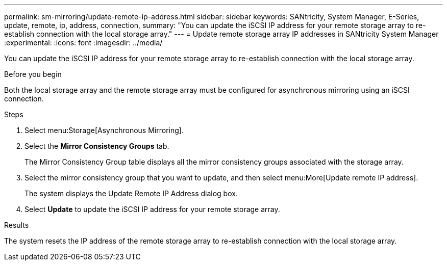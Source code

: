 ---
permalink: sm-mirroring/update-remote-ip-address.html
sidebar: sidebar
keywords: SANtricity, System Manager, E-Series, update, remote, ip, address, connection,
summary: "You can update the iSCSI IP address for your remote storage array to re-establish connection with the local storage array."
---
= Update remote storage array IP addresses in SANtricity System Manager
:experimental:
:icons: font
:imagesdir: ../media/

[.lead]
You can update the iSCSI IP address for your remote storage array to re-establish connection with the local storage array.

.Before you begin

Both the local storage array and the remote storage array must be configured for asynchronous mirroring using an iSCSI connection.

.Steps

. Select menu:Storage[Asynchronous Mirroring].
. Select the *Mirror Consistency Groups* tab.
+
The Mirror Consistency Group table displays all the mirror consistency groups associated with the storage array.

. Select the mirror consistency group that you want to update, and then select menu:More[Update remote IP address].
+
The system displays the Update Remote IP Address dialog box.

. Select *Update* to update the iSCSI IP address for your remote storage array.

.Results

The system resets the IP address of the remote storage array to re-establish connection with the local storage array.
